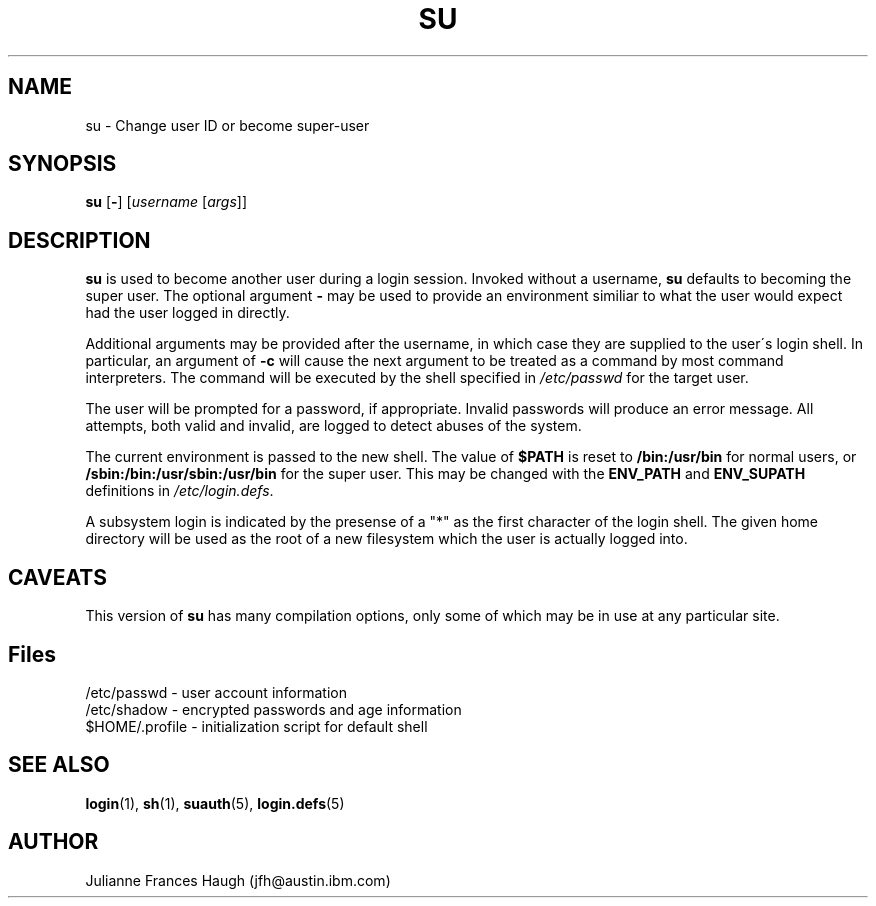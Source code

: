 .\" Copyright 1989 - 1990, Julianne Frances Haugh
.\" All rights reserved.
.\"
.\" Redistribution and use in source and binary forms, with or without
.\" modification, are permitted provided that the following conditions
.\" are met:
.\" 1. Redistributions of source code must retain the above copyright
.\"    notice, this list of conditions and the following disclaimer.
.\" 2. Redistributions in binary form must reproduce the above copyright
.\"    notice, this list of conditions and the following disclaimer in the
.\"    documentation and/or other materials provided with the distribution.
.\" 3. Neither the name of Julianne F. Haugh nor the names of its contributors
.\"    may be used to endorse or promote products derived from this software
.\"    without specific prior written permission.
.\"
.\" THIS SOFTWARE IS PROVIDED BY JULIE HAUGH AND CONTRIBUTORS ``AS IS'' AND
.\" ANY EXPRESS OR IMPLIED WARRANTIES, INCLUDING, BUT NOT LIMITED TO, THE
.\" IMPLIED WARRANTIES OF MERCHANTABILITY AND FITNESS FOR A PARTICULAR PURPOSE
.\" ARE DISCLAIMED.  IN NO EVENT SHALL JULIE HAUGH OR CONTRIBUTORS BE LIABLE
.\" FOR ANY DIRECT, INDIRECT, INCIDENTAL, SPECIAL, EXEMPLARY, OR CONSEQUENTIAL
.\" DAMAGES (INCLUDING, BUT NOT LIMITED TO, PROCUREMENT OF SUBSTITUTE GOODS
.\" OR SERVICES; LOSS OF USE, DATA, OR PROFITS; OR BUSINESS INTERRUPTION)
.\" HOWEVER CAUSED AND ON ANY THEORY OF LIABILITY, WHETHER IN CONTRACT, STRICT
.\" LIABILITY, OR TORT (INCLUDING NEGLIGENCE OR OTHERWISE) ARISING IN ANY WAY
.\" OUT OF THE USE OF THIS SOFTWARE, EVEN IF ADVISED OF THE POSSIBILITY OF
.\" SUCH DAMAGE.
.\"
.\"	$Id: su.1,v 1.6 2000/08/26 18:27:17 marekm Exp $
.\"
.TH SU 1
.SH NAME
su \- Change user ID or become super-user
.SH SYNOPSIS
.BR su " [" - ]
.RI [ username " [" args ]]
.SH DESCRIPTION
.B su
is used to become another user during a login session.
Invoked without a username, \fBsu\fR defaults to becoming
the super user.
The optional argument \fB\-\fR may be used to provide an
environment similiar to what the user would expect had
the user logged in directly.
.PP
Additional arguments may be provided after the username,
in which case they are supplied to the user\'s login shell.
In particular, an argument of \fB-c\fR will cause the
next argument to be treated as a command by most command
interpreters.
.\" The command will be executed under the shell specified by
.\" \fB$SHELL\fR, or if undefined, by the one specified in
.\" \fI/etc/passwd\fR.
.\" XXX - the above was not quite correct.  --marekm
The command will be executed by the shell specified in
\fI/etc/passwd\fR for the target user.
.PP
The user will be prompted for a password, if appropriate.
Invalid passwords will produce an error message.
All attempts, both valid and invalid, are logged to detect
abuses of the system.
.PP
The current environment is passed to the new shell.  The value of
\fB$PATH\fR is reset to \fB/bin:/usr/bin\fR for normal users, or
\fB/sbin:/bin:/usr/sbin:/usr/bin\fR for the super user.  This may be
changed with the \fBENV_PATH\fR and \fBENV_SUPATH\fR definitions in
\fI/etc/login.defs\fR.
.PP
A subsystem login is indicated by the presense of a "*" as the first
character of the login shell. The given home directory will be used as
the root of a new filesystem which the user is actually logged into.
.SH CAVEATS
.PP
This version of \fBsu\fR has many compilation options, only some of which
may be in use at any particular site.
.SH Files
/etc/passwd \- user account information
.br
/etc/shadow \- encrypted passwords and age information
.br
$HOME/.profile \- initialization script for default shell
.SH SEE ALSO
.BR login (1),
.BR sh (1),
.BR suauth (5),
.BR login.defs (5)
.SH AUTHOR
Julianne Frances Haugh (jfh@austin.ibm.com)
